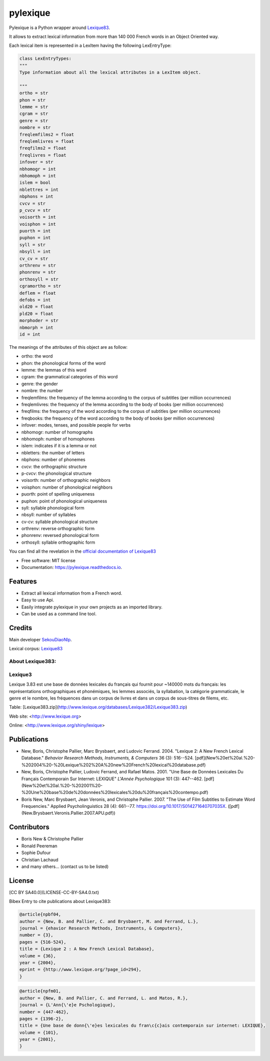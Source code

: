 =========
pylexique
=========


.. image:: https://img.shields.io/badge/Maintained%3F-yes-green.svg
        :target: https://GitHub.com/SekouDiaoNlp/pylexique/graphs/commit-activity
        :alt: Package Maintenance Status

.. image:: https://img.shields.io/badge/maintainer-SekouDiaoNlp-blue
        :target: https://GitHub.com/SekouDiaoNlp/pylexique
        :alt: Package Maintainer

.. image:: https://img.shields.io/github/checks-status/SekouDiaoNlp/pylexique/master?label=Build%20status%20on%20Windows%2C%20MacOs%20and%20Linux
        :target: https://img.shields.io/github/checks-status/SekouDiaoNlp/pylexique/master
        :alt: GitHub branch checks state

.. image:: https://img.shields.io/pypi/v/pylexique.svg
        :target: https://pypi.python.org/pypi/pylexique
        :alt: Python Package Index

.. image:: https://anaconda.org/conda-forge/pylexique/badges/version.svg
        :target: https://anaconda.org/conda-forge/pylexique
        :alt: Anaconda Package Index Status

.. image:: https://img.shields.io/pypi/pyversions/pylexique
        :target: https://pypi.python.org/pypi/pylexique
        :alt: Compatible Python versions

.. image:: https://img.shields.io/conda/pn/conda-forge/pylexique?color=dark%20green&label=Supported%20platforms
        :target: https://anaconda.org/conda-forge/pylexique
        :alt: Supported platforms

.. image:: https://readthedocs.org/projects/pylexique/badge/?version=latest
        :target: https://pylexique.readthedocs.io/en/latest/?badge=latest
        :alt: Documentation Status

.. image:: https://pyup.io/repos/github/SekouDiaoNlp/pylexique/shield.svg
     :target: https://pyup.io/repos/github/SekouDiaoNlp/pylexique/
     :alt: Updates



Pylexique is a Python wrapper around Lexique83_.

It allows to extract lexical information from more than 140 000 French words in an Object Oriented way.

Each lexical item is represented in a LexItem having the following LexEntryType:

.. code-block:: python

        class LexEntryTypes:
        """
        Type information about all the lexical attributes in a LexItem object.

        """
        ortho = str
        phon = str
        lemme = str
        cgram = str
        genre = str
        nombre = str
        freqlemfilms2 = float
        freqlemlivres = float
        freqfilms2 = float
        freqlivres = float
        infover = str
        nbhomogr = int
        nbhomoph = int
        islem = bool
        nblettres = int
        nbphons = int
        cvcv = str
        p_cvcv = str
        voisorth = int
        voisphon = int
        puorth = int
        puphon = int
        syll = str
        nbsyll = int
        cv_cv = str
        orthrenv = str
        phonrenv = str
        orthosyll = str
        cgramortho = str
        deflem = float
        defobs = int
        old20 = float
        pld20 = float
        morphoder = str
        nbmorph = int
        id = int

The meanings of the attributes of this object are as follow:

* ortho: the word
* phon: the phonological forms of the word
* lemme: the lemmas of this word
* cgram: the grammatical categories of this word
* genre: the gender
* nombre: the number
* freqlemfilms: the frequency of the lemma according to the corpus of subtitles (per million occurrences)
* freqlemlivres: the frequency of the lemma according to the body of books (per million occurrences)
* freqfilms: the frequency of the word according to the corpus of subtitles (per million occurrences)
* freqbooks: the frequency of the word according to the body of books (per million occurrences)
* infover: modes, tenses, and possible people for verbs
* nbhomogr: number of homographs
* nbhomoph: number of homophones
* islem: indicates if it is a lemma or not
* nbletters: the number of letters
* nbphons: number of phonemes
* cvcv: the orthographic structure
* p-cvcv: the phonological structure
* voisorth: number of orthographic neighbors
* voisphon: number of phonological neighbors
* puorth: point of spelling uniqueness
* puphon: point of phonological uniqueness
* syll: syllable phonological form
* nbsyll: number of syllables
* cv-cv: syllable phonological structure
* orthrenv: reverse orthographic form
* phonrenv: reversed phonological form
* orthosyll: syllable orthographic form


You can find all the revelation in the `official documentation of Lexique83`_

* Free software: MIT license
* Documentation: https://pylexique.readthedocs.io.


Features
--------

* Extract all lexical information from a French  word.
* Easy to use Api.
* Easily integrate pylexique in your own projects as an imported library.
* Can be used as a command line tool.

Credits
-------

Main developer SekouDiaoNlp_.

Lexical corpus: Lexique83_

About Lexique383:
=================

Lexique3
========

Lexique 3.83 est une base de données lexicales du français qui fournit
pour \~140000 mots du français: les représentations orthographiques et
phonémiques, les lemmes associés, la syllabation, la catégorie
grammaticale, le genre et le nombre, les fréquences dans un corpus de
livres et dans un corpus de sous-titres de filems, etc.

Table:
[Lexique383.zip](http://www.lexique.org/databases/Lexique382/Lexique383.zip)

Web site: <http://www.lexique.org>

Online: <http://www.lexique.org/shiny/lexique>

Publications
------------

-   New, Boris, Christophe Pallier, Marc Brysbaert, and Ludovic
    Ferrand. 2004. "Lexique 2: A New French Lexical Database." *Behavior
    Research Methods, Instruments, & Computers* 36 (3): 516--524.
    [pdf](New%20et%20al.%20-%202004%20-%20Lexique%202%20A%20new%20French%20lexical%20database.pdf)

-   New, Boris, Christophe Pallier, Ludovic Ferrand, and Rafael
    Matos. 2001. "Une Base de Données Lexicales Du Français Contemporain
    Sur Internet: LEXIQUE" *L'Année Psychologique* 101 (3): 447--462.
    [pdf](New%20et%20al.%20-%202001%20-%20Une%20base%20de%20données%20lexicales%20du%20français%20contempo.pdf)

-   Boris New, Marc Brysbaert, Jean Veronis, and Christophe
    Pallier. 2007. "The Use of Film Subtitles to Estimate Word
    Frequencies." Applied Psycholinguistics 28 (4): 661--77.
    https://doi.org/10.1017/S014271640707035X.
    ([pdf](New.Brysbaert.Veronis.Pallier.2007.APU.pdf))

Contributors
------------

-   Boris New & Christophe Pallier
-   Ronald Peereman
-   Sophie Dufour
-   Christian Lachaud
-   and many others... (contact us to be listed)

License
-------

[CC BY SA40.0](LICENSE-CC-BY-SA4.0.txt)


Bibex Entry to cite publications about Lexique383:


.. code:: bibtex

    @article{npbf04,
    author = {New, B. and Pallier, C. and Brysbaert, M. and Ferrand, L.},
    journal = {ehavior Research Methods, Instruments, & Computers},
    number = {3},
    pages = {516-524},
    title = {Lexique 2 : A New French Lexical Database},
    volume = {36},
    year = {2004},
    eprint = {http://www.lexique.org/?page_id=294},
    }

.. code:: bibtex

    @article{npfm01,
    author = {New, B. and Pallier, C. and Ferrand, L. and Matos, R.},
    journal = {L'Ann{\'e}e Pschologique},
    number = {447-462},
    pages = {1396-2},
    title = {Une base de donn{\'e}es lexicales du fran\c{c}ais contemporain sur internet: LEXIQUE},
    volume = {101},
    year = {2001},
    }

.. _Lexique83: http://www.lexique.org/
.. _SekouDiaoNlp: https://github.com/SekouDiaoNlp
.. _`official documentation of Lexique83`: http://lexique.org/_documentation/Manuel_Lexique.3.2.pdf
